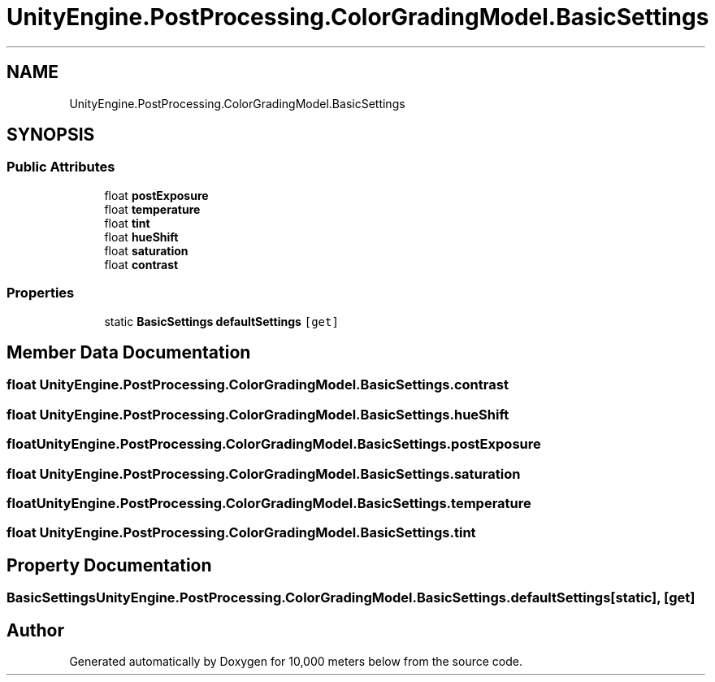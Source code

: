 .TH "UnityEngine.PostProcessing.ColorGradingModel.BasicSettings" 3 "Sun Dec 12 2021" "10,000 meters below" \" -*- nroff -*-
.ad l
.nh
.SH NAME
UnityEngine.PostProcessing.ColorGradingModel.BasicSettings
.SH SYNOPSIS
.br
.PP
.SS "Public Attributes"

.in +1c
.ti -1c
.RI "float \fBpostExposure\fP"
.br
.ti -1c
.RI "float \fBtemperature\fP"
.br
.ti -1c
.RI "float \fBtint\fP"
.br
.ti -1c
.RI "float \fBhueShift\fP"
.br
.ti -1c
.RI "float \fBsaturation\fP"
.br
.ti -1c
.RI "float \fBcontrast\fP"
.br
.in -1c
.SS "Properties"

.in +1c
.ti -1c
.RI "static \fBBasicSettings\fP \fBdefaultSettings\fP\fC [get]\fP"
.br
.in -1c
.SH "Member Data Documentation"
.PP 
.SS "float UnityEngine\&.PostProcessing\&.ColorGradingModel\&.BasicSettings\&.contrast"

.SS "float UnityEngine\&.PostProcessing\&.ColorGradingModel\&.BasicSettings\&.hueShift"

.SS "float UnityEngine\&.PostProcessing\&.ColorGradingModel\&.BasicSettings\&.postExposure"

.SS "float UnityEngine\&.PostProcessing\&.ColorGradingModel\&.BasicSettings\&.saturation"

.SS "float UnityEngine\&.PostProcessing\&.ColorGradingModel\&.BasicSettings\&.temperature"

.SS "float UnityEngine\&.PostProcessing\&.ColorGradingModel\&.BasicSettings\&.tint"

.SH "Property Documentation"
.PP 
.SS "\fBBasicSettings\fP UnityEngine\&.PostProcessing\&.ColorGradingModel\&.BasicSettings\&.defaultSettings\fC [static]\fP, \fC [get]\fP"


.SH "Author"
.PP 
Generated automatically by Doxygen for 10,000 meters below from the source code\&.
